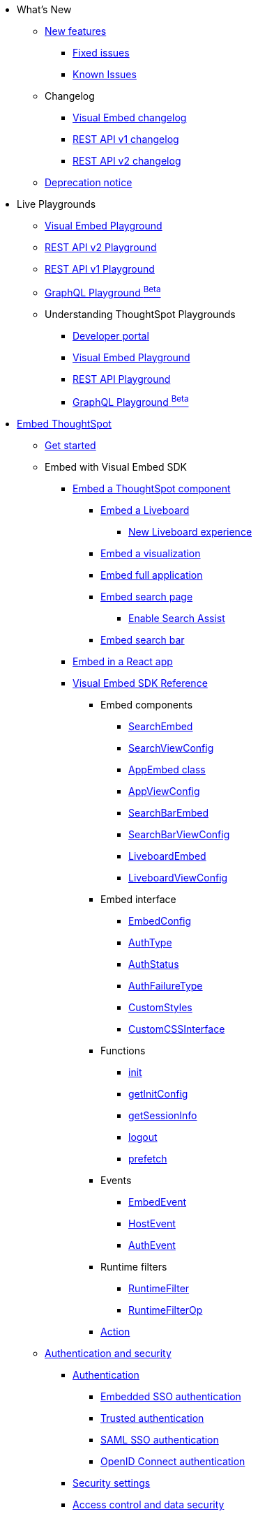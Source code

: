 
:page-pageid: nav
:page-description: Main navigation

[navSection]

* What's New
** link:{{navprefix}}/whats-new[New features]
*** link:{{navprefix}}/fixed-issues[Fixed issues]
*** link:{{navprefix}}/known-issues[Known Issues]
** Changelog
*** link:{{navprefix}}/embed-sdk-changelog[Visual Embed changelog]
*** link:{{navprefix}}/rest-v1-changelog[REST API v1 changelog]
*** link:{{navprefix}}/rest-v2-changelog[REST API v2 changelog]
** link:{{navprefix}}/deprecated-features[Deprecation notice]
* Live Playgrounds
** link:https://try-everywhere.thoughtspot.cloud/v2/#/everywhere/playground/search[Visual Embed Playground, window=_blank]
** link:https://try-everywhere.thoughtspot.cloud/v2/#/everywhere/api/rest/playgroundV2_0[REST API v2 Playground, window=_blank]
** link:https://try-everywhere.thoughtspot.cloud/v2/#/everywhere/api/rest/playgroundV1[REST API v1 Playground, window=_blank]
** link:https://try-everywhere.thoughtspot.cloud/v2/#/everywhere/api/graphql/playground[GraphQL Playground  ^Beta^, window=_blank]
** Understanding ThoughtSpot Playgrounds
*** link:{{navprefix}}/spotdev-portal[Developer portal]
*** link:{{navprefix}}/dev-playground[Visual Embed Playground]
*** link:{{navprefix}}/rest-playground[REST API Playground]
*** link:{{navprefix}}/graphql-playground[GraphQL Playground ^Beta^]

* link:{{navprefix}}/getting-started[Embed ThoughtSpot]
** link:{{navprefix}}/getting-started[Get started]
** Embed with Visual Embed SDK
*** link:{{navprefix}}/embed-liveboard[Embed a ThoughtSpot component]
**** link:{{navprefix}}/embed-liveboard[Embed a Liveboard]
***** link:{{navprefix}}/Liveboard-new-experience[New Liveboard experience]
**** link:{{navprefix}}/embed-a-viz[Embed a visualization]
**** link:{{navprefix}}/full-embed[Embed full application]
**** link:{{navprefix}}/search-embed[Embed search page]
***** link:{{navprefix}}/search-assist[Enable Search Assist]
**** link:{{navprefix}}/embed-searchbar[Embed search bar]
*** link:{{navprefix}}/react-app-embed[Embed in a React app]
*** link:{{navprefix}}/VisualEmbedSdk[Visual Embed SDK Reference]
**** Embed components
***** link:{{navprefix}}/Class_SearchEmbed[SearchEmbed]
***** link:{{navprefix}}/Interface_SearchViewConfig[SearchViewConfig]
***** link:{{navprefix}}/Class_AppEmbed[AppEmbed class]
***** link:{{navprefix}}/Interface_AppViewConfig[AppViewConfig]
***** link:{{navprefix}}/Class_SearchBarEmbed[SearchBarEmbed]
***** link:{{navprefix}}/Interface_SearchBarViewConfig[SearchBarViewConfig]
***** link:{{navprefix}}/Class_LiveboardEmbed[LiveboardEmbed]
***** link:{{navprefix}}/Interface_LiveboardViewConfig[LiveboardViewConfig]
**** Embed interface
***** link:{{navprefix}}/Interface_EmbedConfig[EmbedConfig]
***** link:{{navprefix}}/Enumeration_AuthType[AuthType]
***** link:{{navprefix}}/Enumeration_AuthStatus[AuthStatus]
***** link:{{navprefix}}/Enumeration_AuthFailureType[AuthFailureType]
***** link:{{navprefix}}/Interface_CustomStyles[CustomStyles]
***** link:{{navprefix}}/Interface_customCssInterface[CustomCSSInterface]
**** Functions
***** link:{{navprefix}}/Function_init[init]
***** link:{{navprefix}}/Function_getInitConfig[getInitConfig]
***** link:{{navprefix}}/Function_getSessionInfo[getSessionInfo]
***** link:{{navprefix}}/Function_logout[logout]
***** link:{{navprefix}}/Function_logout[prefetch]
**** Events
***** link:{{navprefix}}/Enumeration_EmbedEvent[EmbedEvent]
***** link:{{navprefix}}/Enumeration_HostEvent[HostEvent]
***** link:{{navprefix}}/Enumeration_AuthEvent[AuthEvent]
**** Runtime filters
***** link:{{navprefix}}/Interface_RuntimeFilter[RuntimeFilter]
***** link:{{navprefix}}/Enumeration_RuntimeFilterOp[RuntimeFilterOp]
**** link:{{navprefix}}/Enumeration_Action[Action]

**  link:{{navprefix}}/embed-auth[Authentication and security]
*** link:{{navprefix}}/embed-auth[Authentication]
**** link:{{navprefix}}/embedded-sso[Embedded SSO authentication]
**** link:{{navprefix}}/trusted-auth[Trusted authentication]
**** link:{{navprefix}}/saml-sso[SAML SSO authentication]
**** link:{{navprefix}}/oidc-auth[OpenID Connect authentication]
*** link:{{navprefix}}/security-settings[Security settings]
*** link:{{navprefix}}/embed-object-access[Access control and data security]
** Advanced usage
*** link:{{navprefix}}/events-app-integration[Interact with host app]
**** link:{{navprefix}}/events-app-integration[Events and app interactions]
**** link:{{navprefix}}/runtime-filters[Runtime overrides]
***** link:{{navprefix}}/runtime-filters[Runtime filters]
***** link:{{navprefix}}/runtime-sort[Runtime sorting]
***** link:{{navprefix}}/runtime-params[Runtime parameter overrides]
**** link:{{navprefix}}/custom-action-intro[Custom actions]
***** link:{{navprefix}}/customize-actions[Create and manage custom actions]
***** link:{{navprefix}}/edit-custom-action[Set the position of a custom action]
***** link:{{navprefix}}/add-action-viz[Add a local action to a visualization]
***** link:{{navprefix}}/add-action-worksheet[Add a local action to a worksheet]
***** link:{{navprefix}}/custom-action-url[URL actions]
***** link:{{navprefix}}/custom-action-callback[Callback actions]
***** link:{{navprefix}}/custom-action-payload[Callback response payload]
*** link:{{navprefix}}/action-config[Customize user experience]
**** link:{{navprefix}}/action-config[Show or hide menu items]
**** link:{{navprefix}}/style-customization[Customize styles and layout]
***** link:{{navprefix}}/customize-style[Customize basic styles]
***** link:{{navprefix}}/custom-css[Customize CSS]
**** link:{{navprefix}}/set-locale[Set locale and display language]
**** link:{{navprefix}}/customize-links[Customize links]
**** link:{{navprefix}}/customize-emails[Customize onboarding settings]
**** link:{{navprefix}}/custom-domain-config[Custom domain configuration]
**** link:{{navprefix}}/in-app-navigation[Customize navigation]
*** link:{{navprefix}}/prefetch[Optimize app performance]
**** link:{{navprefix}}/prefetch[Prefetch static resources]

** link:{{navprefix}}/best-practices[Best practices]
** Other embedding methods
*** link:{{navprefix}}/embed-without-sdk[Embed without SDK]
*** link:{{navprefix}}/embed-data-restapi[Embed objects using REST API]
*** link:{{navprefix}}/custom-viz-rest-api[Create a custom visualization]

* REST API
** link:{{navprefix}}/rest-apis[Overview]
** link:{{navprefix}}/v1v2-comparison[REST v1 and v2.0 comparison]
** link:{{navprefix}}/rest-api-v2[REST API v2.0]
*** link:{{navprefix}}/rest-apiv2-getstarted[Get started]
*** link:{{navprefix}}/api-authv2[REST API v2.0 authentication]
*** link:{{navprefix}}/rest-apiv2-js[REST API v2.0 in JavaScript]
** link:{{navprefix}}/restV2-playground?apiResourceId=http%2Fgetting-started%2Fintroduction[REST API v2.0 Reference]
** link:{{navprefix}}/rest-api-v1[REST API v1]
***  link:{{navprefix}}/rest-api-getstarted[Get started]
***  link:{{navprefix}}/api-auth-session[REST API v1 authentication]
***  link:{{navprefix}}/api-user-management[Users and group privileges]
***  link:{{navprefix}}/catalog-and-audit[Catalog and audit content]
***  link:{{navprefix}}/rest-api-pagination[Paginate API response]
**  link:{{navprefix}}/rest-api-reference[REST API v1 Reference]
*** link:{{navprefix}}/orgs-api[Orgs API]
*** link:{{navprefix}}/user-api[User API]
*** link:{{navprefix}}/group-api[Group API]
*** link:{{navprefix}}/session-api[Session API]
*** link:{{navprefix}}/connections-api[Data connection API]
*** link:{{navprefix}}/metadata-api[Metadata API]
*** link:{{navprefix}}/admin-api[Admin API]
*** link:{{navprefix}}/tml-api[TML API]
*** link:{{navprefix}}/dependent-objects-api[Dependent objects API]
*** link:{{navprefix}}/search-data-api[Search data API]
*** link:{{navprefix}}/liveboard-data-api[Liveboard data API]
*** link:{{navprefix}}/liveboard-export-api[Liveboard export API]
*** link:{{navprefix}}/security-api[Security API]
*** link:{{navprefix}}/logs-api[Audit logs API]
*** link:{{navprefix}}/materialization-api[Materialization API]
*** link:{{navprefix}}/database-api[Database API]

* Deployment and multi-tenancy
** link:{{navprefix}}/thoughtspot-objects[ThoughtSpot objects]
** link:{{navprefix}}/development-and-deployment[Development and deployment]
** link:{{navprefix}}/modify-tml[TML modification]
** link:{{navprefix}}/multi-tenancy[Multi-tenancy]
*** link:{{navprefix}}/orgs[Multi-tenancy with Orgs]
*** link:{{navprefix}}/orgs-api-op[Orgs administration]
*** link:{{navprefix}}/multitenancy-without-orgs[Multi-tenancy with groups]
** link:{{navprefix}}/tse-dynamic-sense-cluster[Update cluster state]

* Additional resources
** link:{{navprefix}}/faqs[FAQs]
** link:{{navprefix}}/troubleshoot-errors[Troubleshoot errors]
** link:{{navprefix}}/code-samples[Code samples]
** link:https://developers.thoughtspot.com[ThoughtSpot Developers, window=_blank]
** link:https://community.thoughtspot.com/customers/s/[Community, window=_blank]
** link:https://developers.thoughtspot.com/guides[Tutorials, window=_blank]
** link:https://developers.thoughtspot.com/codespot[CodeSpot, window=_blank]
** link:https://training.thoughtspot.com/page/developer[Training resources, window=_blank]
** link:https://cloud-docs.thoughtspot.com[Product Documentation, window=_blank]
** link:{{navprefix}}=rest-apiv2-beta-reference[REST API v2 ^Beta^ Reference (Deprecated)]

* Legacy Documentation
** link:{{navprefix}}/embed-ts[Overview]

////
* link:{{navprefix}}/introduction[Home]
** link:{{navprefix}}/js-reference[SDK Reference]
*** link:{{navprefix}}/events[Events Reference]
*** link:{{navprefix}}/actions[Actions Reference]

***  link:{{navprefix}}/restV2-playground[REST API v2.0 Playground]
**  link:{{navprefix}}/rest-apiv2-reference[REST API v2.0 Reference]
** link:{{navprefix}}/integration-guidelines[Integration guidelines]
*** link:{{navprefix}}/developer-access[Developer access]

** link:{{navprefix}}/get-started-tse[Get started with embedding]
** link:{{navprefix}}/license-feature-matrix[Feature matrix and license types]